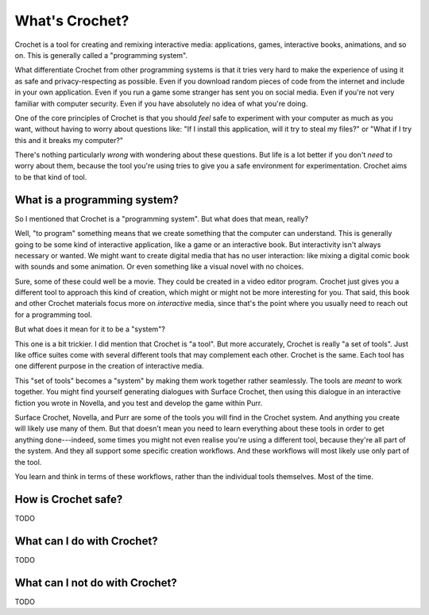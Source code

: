 What's Crochet?
===============

Crochet is a tool for creating and remixing interactive
media: applications, games, interactive books, animations,
and so on. This is generally called a "programming system".

What differentiate Crochet from other programming systems
is that it tries very hard to make the experience of using
it as safe and privacy-respecting as possible. Even if you
download random pieces of code from the internet and include
in your own application. Even if you run a game some stranger
has sent you on social media. Even if you're not very familiar
with computer security. Even if you have absolutely no idea
of what you're doing.

One of the core principles of Crochet is that you should *feel*
safe to experiment with your computer as much as you want,
without having to worry about questions like: "If I install
this application, will it try to steal my files?" or "What if
I try this and it breaks my computer?"

There's nothing particularly *wrong* with wondering about these
questions. But life is a lot better if you don't *need* to worry
about them, because the tool you're using tries to give you a
safe environment for experimentation. Crochet aims to be that
kind of tool.


What is a programming system?
-----------------------------

So I mentioned that Crochet is a "programming system". But what
does that mean, really?

Well, "to program" something means that we create something
that the computer can understand. This is generally going to
be some kind of interactive application, like a game or an
interactive book. But interactivity isn't always necessary or
wanted. We might want to create digital media that has no
user interaction: like mixing a digital comic book with
sounds and some animation. Or even something like a visual
novel with no choices.

Sure, some of these could well be a movie. They could be created
in a video editor program. Crochet just gives you a different
tool to approach this kind of creation, which might or might not
be more interesting for you. That said, this book and other
Crochet materials focus more on *interactive* media, since
that's the point where you usually need to reach out for a
programming tool.

But what does it mean for it to be a "system"?

This one is a bit trickier. I did mention that Crochet is
"a tool". But more accurately, Crochet is really "a set of
tools". Just like office suites come with several different
tools that may complement each other. Crochet is the same.
Each tool has one different purpose in the creation of
interactive media.

This "set of tools" becomes a "system" by making them work
together rather seamlessly. The tools are *meant* to work
together. You might find yourself generating dialogues with
Surface Crochet, then using this dialogue in an interactive
fiction you wrote in Novella, and you test and develop the
game within Purr.

Surface Crochet, Novella, and Purr are some of the tools
you will find in the Crochet system. And anything you
create will likely use many of them. But that doesn't mean
you need to learn everything about these tools in order to
get anything done---indeed, some times you might not even
realise you're using a different tool, because they're all
part of the system. And they all support some specific
creation workflows. And these workflows will most likely
use only part of the tool.

You learn and think in terms of these workflows, rather than
the individual tools themselves. Most of the time.


How is Crochet safe?
--------------------

TODO


What can I do with Crochet?
---------------------------

TODO


What can I not do with Crochet?
-------------------------------

TODO

